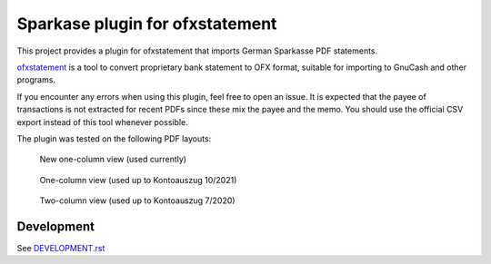 ~~~~~~~~~~~~~~~~~~~~~~~~~~~~~~~~
Sparkase plugin for ofxstatement
~~~~~~~~~~~~~~~~~~~~~~~~~~~~~~~~

This project provides a plugin for ofxstatement that imports German Sparkasse PDF statements.

`ofxstatement`_ is a tool to convert proprietary bank statement to OFX format, suitable for importing to GnuCash and other programs.

.. _ofxstatement: https://github.com/kedder/ofxstatement

If you encounter any errors when using this plugin, feel free to open an issue.
It is expected that the payee of transactions is not extracted for recent PDFs since these mix the payee and the memo.
You should use the official CSV export instead of this tool whenever possible.

The plugin was tested on the following PDF layouts:

.. figure:: layout_one_column_new.png

    New one-column view (used currently)

.. figure:: layout_one_column.png

    One-column view (used up to Kontoauszug 10/2021)

.. figure:: layout_two_columns.png

    Two-column view (used up to Kontoauszug 7/2020)

Development
===========
See `DEVELOPMENT.rst`_

.. _DEVELOPMENT.rst: ./DEVELOPMENT.rst
